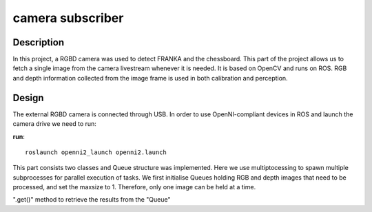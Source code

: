 *****************
camera subscriber
*****************
Description
===========
In this project, a RGBD camera was used to detect FRANKA and the chessboard. This part of the project allows us to fetch a single image from the camera livestream whenever it is needed. It is based on OpenCV and runs on ROS. RGB and depth information collected from the image frame is used in both calibration and perception.

Design
======
The external RGBD camera is connected through USB. In order to use OpenNI-compliant devices in ROS and launch the camera drive we need to run:
 
**run**::

 roslaunch openni2_launch openni2.launch

This part consists two classes and Queue structure was implemented. Here we use multiptocessing to spawn multiple subprocesses for parallel execution of tasks. We first initialise Queues holding RGB and depth images that need to be processed, and set the maxsize to 1. Therefore, only one image can be held at a time.

".get()" method to retrieve the results from the "Queue"
